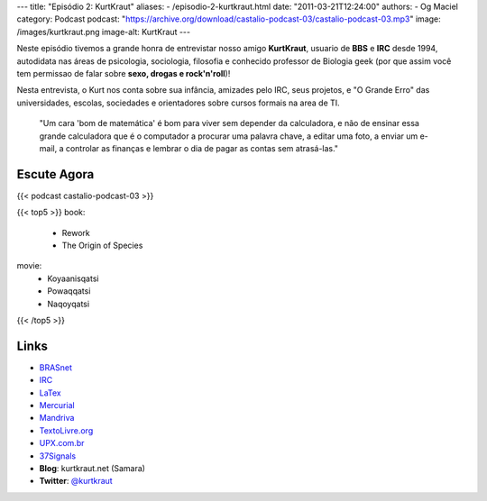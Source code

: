 ---
title: "Episódio 2: KurtKraut"
aliases:
- /episodio-2-kurtkraut.html
date: "2011-03-21T12:24:00"
authors:
- Og Maciel
category: Podcast
podcast: "https://archive.org/download/castalio-podcast-03/castalio-podcast-03.mp3"
image: /images/kurtkraut.png
image-alt: KurtKraut
---

Neste episódio tivemos a grande honra de entrevistar nosso amigo
**KurtKraut**, usuario de **BBS** e **IRC** desde 1994, autodidata nas
áreas de psicologia, sociologia, filosofia e conhecido professor de
Biologia geek (por que assim você tem ﻿permissao de falar sobre **sexo,
drogas e rock'n'roll**)!

Nesta entrevista, o Kurt nos conta sobre sua infância, amizades pelo
IRC, seus projetos, e "O Grande Erro" das universidades, escolas,
sociedades e orientadores sobre cursos formais na area de TI.

    "Um cara 'bom de matemática' é bom para viver sem depender da
    calculadora, e não de ensinar essa grande calculadora que é o
    computador a procurar uma palavra chave, a editar uma foto, a enviar
    um e-mail, a controlar as finanças e lembrar o dia de pagar as
    contas sem atrasá-las."

Escute Agora
------------

{{< podcast castalio-podcast-03 >}}

{{< top5 >}}
book:
    * Rework
    * The Origin of Species
movie:
    * Koyaanisqatsi
    * Powaqqatsi
    * Naqoyqatsi
{{< /top5 >}}


Links
-----
-  `BRASnet`_
-  `IRC`_
-  `LaTex`_
-  `Mercurial`_
-  `Mandriva`_
-  `TextoLivre.org`_
-  `UPX.com.br`_
-  `37Signals`_
-  **Blog**: kurtkraut.net (Samara)
-  **Twitter**: `@kurtkraut`_

.. _BRASnet: http://www.wordiq.com/definition/BRASnet
.. _IRC: https://secure.wikimedia.org/wikipedia/pt/wiki/Internet_Relay_Chat
.. _LaTex: https://secure.wikimedia.org/wikipedia/pt/wiki/Latex
.. _Mercurial: https://secure.wikimedia.org/wikipedia/pt/wiki/Mercurial
.. _Mandriva: https://secure.wikimedia.org/wikipedia/pt/wiki/Mandriva
.. _Rework: http://www.amazon.com/Rework-Jason-Fried/dp/0307463745/ref=sr_1_1?ie=UTF8&qid=1299937824&sr=8-1
.. _"On the Origin of Species": http://www.amazon.com/origin-species-ebook/dp/B002RKSV2U/ref=sr_1_1?ie=UTF8&m=AG56TWVU5XWC2&s=digital-text&qid=1299938416&sr=1-1
.. _TextoLivre.org: http://TextoLivre.org
.. _UPX.com.br: http://UPX.com.br
.. _37Signals: http://37signals.com/
.. _@kurtkraut: http://twitter.com/#!/kurtkraut
